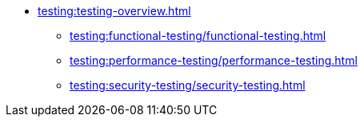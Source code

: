 //Тестування атрибутів якості
* xref:testing:testing-overview.adoc[]
** xref:testing:functional-testing/functional-testing.adoc[]
** xref:testing:performance-testing/performance-testing.adoc[]
** xref:testing:security-testing/security-testing.adoc[]